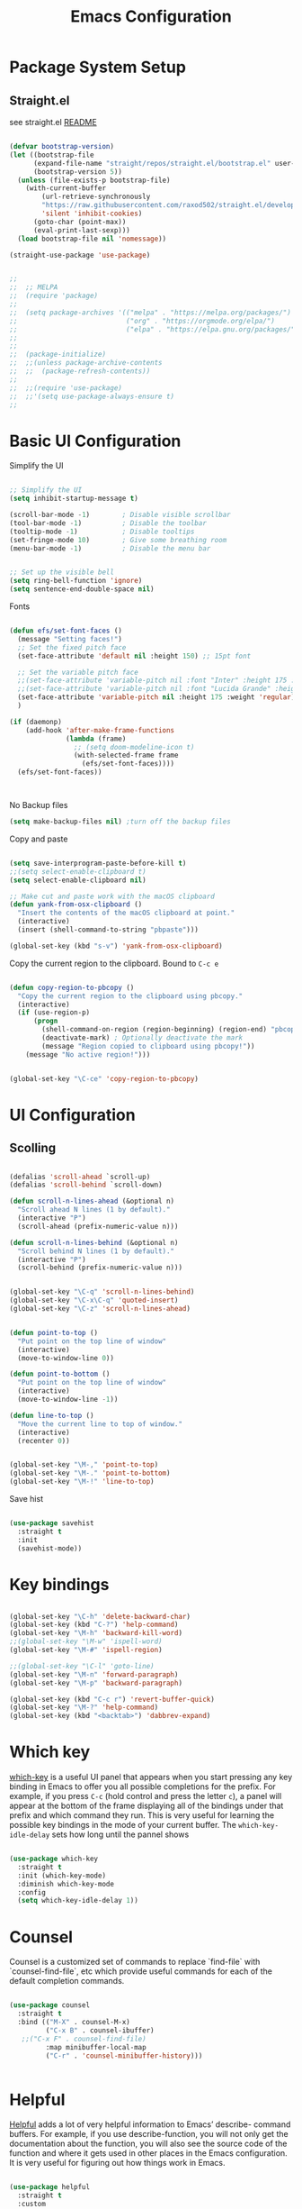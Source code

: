 #+title: Emacs Configuration
#+PROPERTY: header-args:emacs-lisp :tangle ~/dotfiles/init.el


* Package System Setup

** Straight.el

see straight.el [[https://github.com/radian-software/straight.el#readme][README]]

#+begin_src emacs-lisp

  (defvar bootstrap-version)
  (let ((bootstrap-file
        (expand-file-name "straight/repos/straight.el/bootstrap.el" user-emacs-directory))
        (bootstrap-version 5))
    (unless (file-exists-p bootstrap-file)
      (with-current-buffer
          (url-retrieve-synchronously
          "https://raw.githubusercontent.com/raxod502/straight.el/develop/install.el"
          'silent 'inhibit-cookies)
        (goto-char (point-max))
        (eval-print-last-sexp)))
    (load bootstrap-file nil 'nomessage))

  (straight-use-package 'use-package)

#+end_src


#+begin_src emacs-lisp

;;
;;  ;; MELPA
;;  (require 'package)
;;
;;  (setq package-archives '(("melpa" . "https://melpa.org/packages/")
;;                           ("org" . "https://orgmode.org/elpa/")
;;                           ("elpa" . "https://elpa.gnu.org/packages/")))
;;
;;
;;  (package-initialize)
;;  ;;(unless package-archive-contents
;;  ;;  (package-refresh-contents))
;;
;;  ;;(require 'use-package)
;;  ;;'(setq use-package-always-ensure t)
;;

#+end_src



* Basic UI Configuration

Simplify the UI

#+begin_src emacs-lisp

  ;; Simplify the UI
  (setq inhibit-startup-message t)

  (scroll-bar-mode -1)        ; Disable visible scrollbar
  (tool-bar-mode -1)          ; Disable the toolbar
  (tooltip-mode -1)           ; Disable tooltips
  (set-fringe-mode 10)        ; Give some breathing room
  (menu-bar-mode -1)          ; Disable the menu bar


  ;; Set up the visible bell
  (setq ring-bell-function 'ignore)
  (setq sentence-end-double-space nil)

#+end_src

Fonts

#+begin_src emacs-lisp

  (defun efs/set-font-faces ()
    (message "Setting faces!")
    ;; Set the fixed pitch face
    (set-face-attribute 'default nil :height 150) ;; 15pt font

    ;; Set the variable pitch face
    ;;(set-face-attribute 'variable-pitch nil :font "Inter" :height 175 :weight 'regular)
    ;;(set-face-attribute 'variable-pitch nil :font "Lucida Grande" :height 175 :weight 'regular)
    (set-face-attribute 'variable-pitch nil :height 175 :weight 'regular)
    )

  (if (daemonp)
      (add-hook 'after-make-frame-functions
                (lambda (frame)
                  ;; (setq doom-modeline-icon t)
                  (with-selected-frame frame
                    (efs/set-font-faces))))
    (efs/set-font-faces))



#+end_src

No Backup files

#+begin_src emacs-lisp
  (setq make-backup-files nil) ;turn off the backup files
#+end_src

Copy and paste

#+begin_src emacs-lisp

  (setq save-interprogram-paste-before-kill t)
  ;;(setq select-enable-clipboard t)
  (setq select-enable-clipboard nil)

  ;; Make cut and paste work with the macOS clipboard
  (defun yank-from-osx-clipboard ()
    "Insert the contents of the macOS clipboard at point."
    (interactive)
    (insert (shell-command-to-string "pbpaste")))

  (global-set-key (kbd "s-v") 'yank-from-osx-clipboard)

#+end_src

Copy the current region to the clipboard.  Bound to =C-c e=

#+begin_src emacs-lisp

  (defun copy-region-to-pbcopy ()
    "Copy the current region to the clipboard using pbcopy."
    (interactive)
    (if (use-region-p)
        (progn
          (shell-command-on-region (region-beginning) (region-end) "pbcopy")
          (deactivate-mark) ; Optionally deactivate the mark
          (message "Region copied to clipboard using pbcopy!"))
      (message "No active region!")))


  (global-set-key "\C-ce" 'copy-region-to-pbcopy)

#+end_src


* UI Configuration

** Scolling

#+begin_src emacs-lisp

  (defalias 'scroll-ahead `scroll-up)
  (defalias 'scroll-behind `scroll-down)

  (defun scroll-n-lines-ahead (&optional n)
    "Scroll ahead N lines (1 by default)."
    (interactive "P")
    (scroll-ahead (prefix-numeric-value n)))

  (defun scroll-n-lines-behind (&optional n)
    "Scroll behind N lines (1 by default)."
    (interactive "P")
    (scroll-behind (prefix-numeric-value n)))


  (global-set-key "\C-q" 'scroll-n-lines-behind)
  (global-set-key "\C-x\C-q" 'quoted-insert)
  (global-set-key "\C-z" 'scroll-n-lines-ahead)


  (defun point-to-top ()
    "Put point on the top line of window"
    (interactive)
    (move-to-window-line 0))

  (defun point-to-bottom ()
    "Put point on the top line of window"
    (interactive)
    (move-to-window-line -1))

  (defun line-to-top ()
    "Move the current line to top of window."
    (interactive)
    (recenter 0))


  (global-set-key "\M-," 'point-to-top)
  (global-set-key "\M-." 'point-to-bottom)
  (global-set-key "\M-!" 'line-to-top)

#+end_src

Save hist

#+begin_src emacs-lisp

  (use-package savehist
    :straight t
    :init
    (savehist-mode))

#+end_src


* Key bindings

#+begin_src emacs-lisp

  (global-set-key "\C-h" 'delete-backward-char)
  (global-set-key (kbd "C-?") 'help-command)
  (global-set-key "\M-h" 'backward-kill-word)
  ;;(global-set-key "\M-w" 'ispell-word)
  (global-set-key "\M-#" 'ispell-region)

  ;;(global-set-key "\C-l" 'goto-line)
  (global-set-key "\M-n" 'forward-paragraph)
  (global-set-key "\M-p" 'backward-paragraph)

  (global-set-key (kbd "C-c r") 'revert-buffer-quick)
  (global-set-key "\M-?" 'help-command)
  (global-set-key (kbd "<backtab>") 'dabbrev-expand)

#+end_src


* Which key

[[https://github.com/justbur/emacs-which-key][which-key]]  is a useful UI panel that appears when you start pressing any key binding in Emacs to offer you all possible completions for the prefix. For example, if you press =C-c= (hold control and press the letter =c=), a panel will appear at the bottom of the frame displaying all of the bindings under that prefix and which command they run. This is very useful for learning the possible key bindings in the mode of your current buffer. The =which-key-idle-delay= sets how long until the pannel shows

#+begin_src emacs-lisp

  (use-package which-key
    :straight t
    :init (which-key-mode)
    :diminish which-key-mode
    :config
    (setq which-key-idle-delay 1))

#+end_src


* Counsel

Counsel is a customized set of commands to replace `find-file` with `counsel-find-file`, etc which provide useful commands for each of the default completion commands.

#+begin_src emacs-lisp

  (use-package counsel
    :straight t
    :bind (("M-X" . counsel-M-x)
           ("C-x B" . counsel-ibuffer)
  	 ;;("C-x F" . counsel-find-file)
           :map minibuffer-local-map
           ("C-r" . 'counsel-minibuffer-history)))


#+end_src


* Helpful

[[https://github.com/Wilfred/helpful][Helpful]] adds a lot of very helpful information to Emacs’ describe- command buffers. For example, if you use describe-function, you will not only get the documentation about the function, you will also see the source code of the function and where it gets used in other places in the Emacs configuration. It is very useful for figuring out how things work in Emacs.

#+begin_src emacs-lisp

  (use-package helpful
    :straight t
    :custom
    (counsel-describe-function-function #'helpful-callable)
    (counsel-describe-variable-function #'helpful-variable)
    :bind
    ([remap describe-function] . counsel-describe-function)
    ([remap describe-command] . helpful-command)
    ([remap describe-variable] . counsel-describe-variable)
    ([remap describe-key] . helpful-key))


#+end_src


* Buffers

** Check Buffer before switching

#+begin_src emacs-lisp

  					; Check buffer exists before switching there
  (defadvice switch-to-buffer (before existing-buffer
  				    activate compile)
    "When interactive, swtich to existing buffers only,
     unless given a prefex argument."
    (interactive
     (list (read-buffer "Switch to buffer: "
  		      (other-buffer)
  		      (null current-prefix-arg)))))


#+end_src

** Buffer placement

#+begin_src emacs-lisp


  (setq display-buffer-alist
        '(

  	;; Anatomy of a an entry:
  	;; (BUFFER-MATCHER
  	;;  LIST-OF-DISPLAY-ACTIONS
  	;;  &optional PARAMETERS)

  	("\\*Org todo\\*"
  	 ;; list of display functions
  	 (display-buffer-reuse-window
  	  display-buffer-below-selected)
  	 ;; Parameters
  	 (window-height . fit-window-to-buffer)
  	 (dedicated . t)
  	 )

  	("\\*Org Select\\*"
  	 ;; list of display functions
  	 (display-buffer-reuse-window
  	  display-buffer-below-selected)
  	 ;; Parameters
  	 (window-height . fit-window-to-buffer)
  	 (dedicated . t)
  	 )

  	
  	("\\*wclock\\*"
  	 ;; list of display functions
  	 (display-buffer-reuse-window
  	  display-buffer-below-selected)
  	 ;; Parameters
  	 (window-height . fit-window-to-buffer)
  	 (dedicated . t)
  	 )

  	("\\*Org Agenda\\*"
  	 ;; list of display functions
  	 (display-buffer-reuse-window
  	  display-buffer-in-side-window)
  	 ;; Parameters
  	 (window-height . fit-window-to-buffer)
  	 (window-width . fit-window-to-buffer)  	 
  	 (side . right)
  	 (dedicated . t)
  	 )

  	
  	))


(add-to-list 'display-buffer-alist
             '("\\*org-roam\\*"
               (display-buffer-reuse-window display-buffer-same-window)))
  
#+end_src

Splitting

#+begin_src emacs-lisp

  (setq split-width-threshold 150)   ; Need 160+ columns for vertical split
  (setq split-height-threshold 200)   ; Need 80+ lines for horizontal split
  (setq split-window-preferred-function 'split-window-sensibly)

#+end_src


Ediff

#+begin_src emacs-lisp

  (setq ediff-split-window-function 'split-window-horizontally)
  (setq ediff-window-setup-function 'ediff-setup-windows-plain)

#+end_src


* Text Editing 

Whitespace

#+begin_src emacs-lisp


  (defun replace-blank-lines-with-true-blanks ()
    (interactive)
    (save-excursion
      (goto-char (point-min))
      (while (re-search-forward "^[ \t]+$" nil t)
        (replace-match "" nil nil))))

  (defun remove-trailing-whitespace ()
    (interactive)
    (when (derived-mode-p 'python-mode 'emacs-lisp-mode)
      (delete-trailing-whitespace)))

  (add-hook 'before-save-hook 'remove-trailing-whitespace)


#+end_src


* Copilot

https://github.com/copilot-emacs/copilot.el

#+begin_src emacs-lisp :tangle ~/dotfiles/init-copilot.el

  ;; Setting up copilot
  ;;(add-to-list 'load-path "~/emacs/copilot.el")

  ;
  ; (require 'editorconfig)

  (use-package copilot
    :straight (:host github :repo "copilot-emacs/copilot.el" :files ("*.el"))
    :ensure t)

  (add-hook 'prog-mode-hook 'copilot-mode)
  (define-key copilot-completion-map (kbd "<backtab>") 'copilot-accept-completion)
  (define-key copilot-completion-map (kbd "C-c C-f") 'copilot-accept-completion-by-word)
  (define-key copilot-completion-map (kbd "C-<tab>") 'copilot-accept-completion-by-word)
  (define-key copilot-completion-map (kbd "C-M-<tab>") 'copilot-accept-completion-by-line)  

  ;;(define-key copilot-completion-map (kbd "M-p") 'copilot-previous-completion)
  ;;(define-key copilot-completion-map (kbd "M-n") 'copilot-next-completion)
  (define-key copilot-completion-map (kbd "C-g") 'copilot-clear-overlay)

  (setq warning-suppress-types '((copilot)))

#+end_src


Chat: https://github.com/chep/copilot-chat.el
 
Automatically make git commit messages.

#+begin_src emacs-lisp

  (add-hook 'git-commit-setup-hook 'copilot-chat-insert-commit-message)
  (global-set-key (kbd "C-c c") 'copilot-chat-transient)

#+end_src


* GPTel


#+begin_src emacs-lisp


    ;; Setting up gptel
    ;; (add-to-list 'load-path "~/emacs/gptel")

    (use-package gptel
      :straight t
      :config
      ;; either hard‑code it (not recommended for shared configs):
      ;;(setq gptel-api-key "sk‑YOUR_SECRET_KEY_HERE")
      
      ;; or, read from your shell’s env var:
      (setq gptel-api-key (getenv "OPENAI_API_KEY"))
      (setq gptel-model "claude-sonnet-4-20250514"
    	gptel-backend (gptel-make-anthropic "Claude"
    			:stream t
    			:key (getenv "CLAUDE_API_KEY"))))
      


    (add-to-list 'gptel-directives '(dict . "Provide synonyms for the word I provide. Respond with a list of words separated by commas; respond in one line."))
    (add-to-list 'gptel-directives '(math . "I want you to act like a mathematician. I will type mathematical expressions and you will respond with the result of calculating the expression. I want you to answer only with the final amount and nothing else. Do not write explanations. When I need to tell you something in English, I'll do it by putting the text inside square brackets {like this}."))

    (global-set-key (kbd "C-c g") 'gptel-send)
    (global-set-key (kbd "C-c m") 'gptel-menu)


    (defun gptel-send-with-options (&optional arg)
      "Send query.  With prefix ARG open gptel's menu instead."
      (interactive "P")
      (if arg
          (call-interactively 'gptel-menu)
        (gptel--suffix-send (transient-args 'gptel-menu))))


    ;; Optional defaults
    (setq gptel-use-tools t                 ; allow tool use by default
          gptel-confirm-tool-calls nil        ; ask before each invocation
          gptel-include-tool-results nil)     ; echo results back to the model


    (gptel-make-preset 'proofreading
      :description "Preset for proofreading tasks"
      :system "Please copy edit this text. The replace will applied in place so only return the edited text."
      :use-context 'system)


  (gptel-make-anthropic "Claude-thinking" ;Any name you want
    :key (getenv "CLAUDE_API_KEY")
    :stream t
    :models '(claude-3-7-sonnet-20250219)
    :header (lambda () (when-let* ((key (gptel--get-api-key)))
                    `(("x-api-key" . ,key)
                      ("anthropic-version" . "2023-06-01")
                      ("anthropic-beta" . "pdfs-2024-09-25")
                      ("anthropic-beta" . "output-128k-2025-02-19")
                      ("anthropic-beta" . "prompt-caching-2024-07-31"))))
    :request-params '(:thinking (:type "enabled" :budget_tokens 2048)
                      :max_tokens 4096))
    

#+end_src

Look up function... Should probalbly being gptel-quick instead !

#+begin_src emacs-lisp

  (defvar gptel-lookup--history nil)

  (defun gptel-lookup (prompt)
    (interactive (list (read-string "Ask ChatGPT: " nil gptel-lookup--history)))
    (when (string= prompt "") (user-error "A prompt is required."))
    (gptel-request
        prompt
      :system "You LLM living in Emacs and a helpful assistant. Be concise"      ;; <- Your system directive here
      :callback
      (lambda (response info)
        (if (not response)
            (message "gptel-lookup failed with message: %s" (plist-get info :status))
  	(with-current-buffer (get-buffer-create "*gptel-lookup*")
            (let ((inhibit-read-only t))
              (erase-buffer)
              (insert response))
            (special-mode)
            (display-buffer (current-buffer)
                            `((display-buffer-in-side-window)
                              (side . bottom)
                              (window-height . ,#'fit-window-to-buffer))))))))


#+end_src


* Vertigo

The [[https://github.com/minad/vertico][Vertigo]] package applies a vertical layout to the minibuffer. It also pops up the minibuffer eagerly so we can see the available options without further interactions. This package is very fast and "just works", though it also is highly customisable in case we need to modify its behaviour.


#+begin_src emacs-lisp

  (use-package vertico
    :straight t
    :custom
    (vertico-cycle t)
    :init
    (vertico-mode))


  (keymap-set vertico-map "?" #'minibuffer-completion-help)
  (keymap-set vertico-map "M-RET" #'minibuffer-force-complete-and-exit)
  (keymap-set vertico-map "M-TAB" #'minibuffer-complete)
  (keymap-set vertico-map "TAB" #'minibuffer-complete)


#+end_src


* Marginalia

The [[https://protesilaos.com/emacs/dotemacs#h:bd3f7a1d-a53d-4d3e-860e-25c5b35d8e7e][Marginalia]] package provides helpful annotations next to  completion candidates in the minibuffer.  The information on display depends on the type of content.  If it is about files, it shows file permissions and the last modified date.  If it is a buffer, it shows the buffer's size, major mode, and the like.
 
#+begin_src emacs-lisp

  (use-package marginalia
    :after vertico
    :straight t
    :custom
    (marginalia-annotators '(marginalia-annotators-heavy marginalia-annotators-light nil))
    :init
    (marginalia-mode))

#+end_src


* Orderless

The [[https://protesilaos.com/emacs/dotemacs#h:7cc77fd0-8f98-4fc0-80be-48a758fcb6e2][orderless]] package lets the minibuffer use an out-of-order pattern matching algorithm.  It matches space-separated words or regular expressions in any order.  In its simplest form, something like "ins pac" matches `package-menu-mark-install' as well as `package-install'.  This is a powerful tool because we no longer need to remember exactly how something is named.

Note that Emacs has lots of "completion styles" (pattern matching algorithms), but let us keep things simple.

#+begin_src emacs-lisp

  (use-package orderless
    :straight t
    :config
    (setq completion-styles '(orderless basic)))
    
#+end_src


* Consult


The [[https://protesilaos.com/emacs/dotemacs#h:22e97b4c-d88d-4deb-9ab3-f80631f9ff1d][consult]] package provides lots of commands that are enhanced variants of basic, built-in functionality.  One of the headline features of consult is its preview facility, where it shows in another Emacs window the context of what is currently matched in the minibuffer.  Here I define key bindings for some commands you may find useful.  The mnemonic for their prefix is "alternative search" (as opposed to the basic C-s or C-r keys).

#+begin_src emacs-lisp

  (use-package consult
    :straight t
    :bind (;; A recursive grep
           ("M-s g" . consult-grep)
           ;; Search for files names recursively
           ("M-s f" . consult-find)
           ;; Search through the outline (headings) of the file
           ("M-s M-o" . consult-outline)
           ;; Search the current buffer
           ("M-s M-l" . consult-line)
           ;; Switch to another buffer, or bookmarked file, or recently
           ;; opened file.
           ("M-s b" . consult-buffer)))
    
#+end_src


* Embark

[[https://github.com/oantolin/embark][embark]]
#+begin_src emacs-lisp

    (use-package embark
      :straight t

      :bind
      (("C-." . embark-act)         ;; pick some comfortable binding
       ("C-;" . embark-dwim)        ;; good alternative: M-.
       ;("C-h B" . embark-bindings) ;; alternative for `describe-bindings'
       ) 

      :init

      ;; Optionally replace the key help with a completing-read interface
      (setq prefix-help-command #'embark-prefix-help-command)

      ;; Show the Embark target at point via Eldoc. You may adjust the
      ;; Eldoc strategy, if you want to see the documentation from
      ;; multiple providers. Beware that using this can be a little
      ;; jarring since the message shown in the minibuffer can be more
      ;; than one line, causing the modeline to move up and down:

      ;; (add-hook 'eldoc-documentation-functions #'embark-eldoc-first-target)
      ;; (setq eldoc-documentation-strategy #'eldoc-documentation-compose-eagerly)

      :config

      ;; Hide the mode line of the Embark live/completions buffers
      (add-to-list 'display-buffer-alist
                   '("\\`\\*Embark Collect \\(Live\\|Completions\\)\\*"
                     nil
                     (window-parameters (mode-line-format . none)))))


    ;; Consult users will also want the embark-consult package.
    (use-package embark-consult
      :straight t ; only need to install it, embark loads it after consult if found
      :hook
      (embark-collect-mode . consult-preview-at-point-mode))


#+end_src


* Magit

 The `magit' package is a powerful interface to Git.

#+begin_src emacs-lisp

  (use-package magit
    :straight t)

#+end_src


* Dired

The `dired' package is the built-in file manager of Emacs.

#+begin_src emacs-lisp


  (use-package dired
    :straight nil              ;; dired is built-in
    :bind (:map dired-mode-map
                ("b" . dired-up-directory))
    :custom ((insert-directory-program "gls")
  	   (dired-listing-switches "-agho --group-directories-first")
  	   ;;(dired-dwim-target t)
  	   ;;(dired-recursive-copies 'always)
  	   ;;(dired-recursive-deletes 'top)
  	   )
    )


  (with-eval-after-load 'dired
    (require 'dired-x))

  (use-package dired-open
    :straight t
    :config
    ;; Doesn't work as expected!
    (add-to-list 'dired-open-functions #'dired-open-xdg t)
    ;; -- OR! --
    (setq dired-open-extensions '(("key" . "open")
  				("docx". "open")
  				("xlsx". "open")
  				("pdf" . "open"))))


  (use-package dired-hide-dotfiles
    :straight t
    :hook (dired-mode . dired-hide-dotfiles-mode)
    :bind(:map dired-mode-map
  	("H" . dired-hide-dotfiles-mode)
    ))
    
#+end_src


* Rainbow Delimiters
 
[[https://github.com/Fanael/rainbow-delimiters][rainbow-delimiters]] is useful in programming modes because it colorizes nested parentheses and brackets according to their nesting depth. This makes it a lot easier to visually match parentheses in Emacs Lisp code without having to count them yourself.

#+begin_src emacs-lisp

  (use-package rainbow-delimiters
    :straight t
    :hook (prog-mode . rainbow-delimiters-mode))

#+end_src


* Tramps

LPC

#+begin_src emacs-lisp

  (setq remote-lpc-coffea4bees-path "/ssh:jda102@cmslpc-el9.fnal.gov:/uscms/home/jda102/nobackup/HH4b/Run3/coffea4bees/")

  ;; Example of using the variable
  (defun open-lpc-coffea4bees ()
    "Open the remote HH4b directory on the LPC."
    (interactive)
    (find-file remote-lpc-coffea4bees-path))
    
#+end_src

Falcon

#+begin_src emacs-lisp

  (setq remote-falcon-coffea4bees-path "/ssh:jalison@falcon.phys.cmu.edu:/home/export/jalison/work/coffea4bees/python")

  ;; Example of using the variable
  (defun open-falcon-coffea4bees ()
    "Open the remote HH4b directory on falcon.phys.cmu.edu"
    (interactive)
    (find-file remote-falcon-coffea4bees-path))


#+end_src

  
* Org Mode

[[https://orgmode.org/][Org Mode]] is one of the hallmark features of Emacs. It is a rich document editor, project planner, task and time tracker, blogging engine, and literate coding utility all wrapped up in one package.

** Better Fonts


The efs/org-font-setup function configures various text faces to tweak the sizes of headings and use variable width fonts in most cases so that it looks more like we’re editing a document in org-mode. We switch back to fixed width (monospace) fonts for code blocks and tables so that they display correctly

#+begin_src emacs-lisp :tangle ~/dotfiles/init-org.el

  (defun efs/org-font-setup ()
    (message "Setting org fonts!")
    ;; Replace list hyphen with dot
    ;;(font-lock-add-keywords 'org-mode
    ;;			  '(("^ *\\([-]\\) "
    ;;			     (0 (prog1 () (compose-region (match-beginning 1) (match-end 1) "•"))))))


    ;; Set faces for heading levels with colors
    ;;(set-face-attribute 'org-level-1 nil :font "Lucida Grande" :weight 'bold    :height 1.1 :foreground "#8350ef")
      ;;;;;(set-face-attribute 'org-level-1 nil :font "Lucida Grande" :weight 'bold    :height 1.1 :foreground "mediumblue")
      ;;;;;(set-face-attribute 'org-level-2 nil :font "Lucida Grande" :weight 'bold    :height 1.1 ) 
      ;;;;;(set-face-attribute 'org-level-3 nil :font "Lucida Grande" :weight 'regular :height 1.1 ) 
      ;;;;;(set-face-attribute 'org-level-4 nil :font "Lucida Grande" :weight 'regular :height 1.1 ) 
      ;;;;;(set-face-attribute 'org-level-5 nil :font "Lucida Grande" :weight 'regular :height 1.1 ) 
      ;;;;;(set-face-attribute 'org-level-6 nil :font "Lucida Grande" :weight 'regular :height 1.1 ) 
      ;;;;;(set-face-attribute 'org-level-7 nil :font "Lucida Grande" :weight 'regular :height 1.1 ) 
      ;;;;;(set-face-attribute 'org-level-8 nil :font "Lucida Grande" :weight 'regular :height 1.1 ) 

    ;; Ensure that anything that should be fixed-pitch in Org files appears that way
    (set-face-attribute 'org-block nil :foreground nil :inherit '(shadow fixed-pitch) :height 1.0)
    (set-face-attribute 'org-code nil   :inherit '(shadow fixed-pitch))
    (set-face-attribute 'org-table nil   :inherit '(shadow fixed-pitch))
    (set-face-attribute 'org-verbatim nil :inherit '(shadow fixed-pitch) :height 0.9)
    (set-face-attribute 'org-special-keyword nil :inherit '(font-lock-comment-face fixed-pitch))
    (set-face-attribute 'org-meta-line nil :inherit '(font-lock-comment-face fixed-pitch))
    (set-face-attribute 'org-checkbox nil :inherit 'fixed-pitch)
    )

#+end_src


** Basic Config

This section contains the basic configuration for org-mode plus the configuration for Org agendas and capture templates.

#+begin_src emacs-lisp :tangle ~/dotfiles/init-org.el

  (defun efs/org-mode-setup ()
    (org-indent-mode)
    (variable-pitch-mode 1)
    (efs/org-font-setup)
    ;;(setq-default line-spacing 0.5) ;; 0.2 means 20% extra space
    (visual-line-mode 1))


  (use-package org
    :straight t
    :hook (org-mode . efs/org-mode-setup)
    :config
    (setq org-ellipsis " ▾")
    (setq org-agenda-files
    	'("~/RoamNotes/Tasks.org"
    	  "~/RoamNotes/Mail.org"
    	  "~/RoamNotes/Archive.org"
    	  "~/RoamNotes/Birthdays.org"
    	  "~/RoamNotes/gcal.org"
    	  ))
    (setq org-hide-emphasis-markers t)
    (setq org-hide-block-startup t)

    (setq org-insert-heading-respect-content t)
    (setq org-agenda-start-with-log-mode t)
    (setq org-log-done 'time)
    (setq org-log-into-drawer t)


    (setq org-todo-keywords
    	'((sequence "TODO(t)" "The ONE thing(o)" "Now(n)" "Someday Maybe(s)" "Waiting(w)" "Planned(p)" "|" "CANCEL(c!)" "DONE(d!)")
    	  ))

    (setq org-refile-targets
    	'(("Archive.org" :maxlevel . 1)
    	  ("Tasks.org" :maxlevel . 1)
    	  ))

    ;; Save Org buffers after refiling!
    (advice-add 'org-refile :after 'org-save-all-org-buffers)

    ;;
    (setq org-tag-alist
    	'((:startgroup)
    	  ;; Put mutually exclusive tags here
    	  (:endgroup)
    	  ;;("@errand" . ?E)
    	  ;;("@home" . ?H)
    	  ;;("@work" . ?W)
    	  ;;("meeting" . ?m)
    	  ;;("planning" . ?p)
    	  ("teaching" . ?t)
    	  ("emacs" . ?e)
    	  ("HGC" . ?H)
    	  ("4b" . ?4)
    	  ("bbWW" . ?W)
    	  ;;("publish" . ?P)
    	  ("idea" . ?i)
    	  ("question" . ?q)
    	  ))


    ;; Configure custom agenda views
    (setq org-agenda-custom-commands
    	'(("d" "Dashboard"
    	   ((agenda "" ((org-deadline-warning-days 7)))
    	    (todo "The ONE thing"
    		  ((org-agenda-overriding-header "The ONE Thing")))
    	    (todo "Now"
    		  ((org-agenda-overriding-header "To do:")))
    	    (todo "Waiting"
    		  ((org-agenda-overriding-header "Waiting on")))
    	    (todo "TODO"
    		  ((org-agenda-overriding-header "On a Burner in the back of my mind")))  	    
    	    ;;(tags-todo "agenda/Waiting" ((org-agenda-overriding-header "Waiting on")))
    	    ))

    	  ("t" "To do"
    	   ((todo "TODO"
    		  ((org-agenda-overriding-header "Open Items")))))

    	  ("n" "To do now"
    	   ((todo "Now"
    		  ((org-agenda-overriding-header "Now:")))))


    	  ("o" "The ONE Thing"
    	   ((todo "The ONE thing"
    		  ((org-agenda-overriding-header "The ONE Thing")))))

    	  ("s" "Someday Maybe"
    	   ((todo "Someday Maybe"
    		  ((org-agenda-overriding-header "Someday Maybe")))))

    	  ;; The + [tag-name] means that the tag is required the - [tag-name] means that the tag is excluded
    	  ;;("W" "Work Tasks" tags-todo "+work-email")

    	  ))

    (setq org-capture-templates
    	`(("a" "Appointment" entry (file "~/RoamNotes/gcal.org" )
    	   "* %?")
    	  ("t" "Tasks / Projects")

    	  ;; %? is for the cursor /  %U is the time stamp  / %a is the link to the file / %i is the current region
    	  ;;("tt" "Task" entry (file+olp "~/RoamNotes/Tasks.org" "Inbox")
    	  ;; "* TODO %?\n  %U\n  %a\n  %i" :empty-lines 1)
    	  ("tt" "Task" entry (file "~/RoamNotes/Tasks.org")
             "* TODO %?\n  %U\n " :empty-lines 1)

    	  ("m", "Email Workflow")
    	  ("mf", "Follow Up" entry (file+olp "~/RoamNotes/Mail.org" "Follow Up")
    	   "* TODO %a\n\n %i"
    	   :immediate-finish t)

    	  ("mr", "Read Later" entry (file+olp "~/RoamNotes/Mail.org" "Read Later")
    	   "* TODO %a\n\n %i"
    	   :immediate-finish t))
    	)
    )

  (add-hook 'org-mode-hook 'abbrev-mode)


#+end_src



* Org mode Keybindings

 This unbinds the Alt-Left and Alt-Right keys in Org-mode, which will make them fall back to the global Emacs keybindings (moving by word).

#+begin_src emacs-lisp :tangle ~/dotfiles/init-org.el
  					;
  (with-eval-after-load 'org
    (define-key org-mode-map (kbd "<M-left>") nil)
    (define-key org-mode-map (kbd "<backtab>") nil)
    (define-key org-mode-map (kbd "<M-right>") nil))


  #+end_src


* Nicer Heading Bullets

[[https://github.com/sabof/org-bullets][org-bullets]] replaces the heading stars in org-mode buffers with nicer looking characters that you can control. 

#+begin_src emacs-lisp  :tangle ~/dotfiles/init-org.el

  (use-package org-bullets
    :straight t
    :after org
    :hook (org-mode . org-bullets-mode)
    :custom
    (org-bullets-bullet-list '("○" "-" "" "" "" "" "")))

    ;; Other options: "◉" "○" "●" "○" "●" "○" "●"

#+end_src


* Center Org Buffers

We use [[https://github.com/joostkremers/visual-fill-column][visual-fill-column]] to center =org-mode= buffers for a more pleasing writing experience as it centers the contents of the buffer horizontally to seem more like you are editing a document. 

#+begin_src emacs-lisp : tangle ~/dotfiles/init-org.el

  (defun efs/org-mode-visual-fill ()
    (setq visual-fill-column-width 150
          visual-fill-column-center-text t)
    (visual-fill-column-mode 1))

  (use-package visual-fill-column
    :straight t
    :hook (org-mode . efs/org-mode-visual-fill))

#+end_src


* Latex in Org mode

#+begin_src emacs-lisp :tangle ~/dotfiles/init-org.el

  (setq org-latex-create-formula-image-program 'dvipng) ;; or 'dvisvgm for SVG output
  (setq org-export-with-broken-links t)  ;; Allow all broken links
  (setq org-startup-with-latex-preview t)
  (setq org-startup-with-inline-images t)
  (setq org-image-actual-width '(300))
  
#+end_src

#+begin_src emacs-lisp :tangle ~/dotfiles/init-org.el

  ;; adjust image size, scale, background, etc.
  (setq org-format-latex-options
        ;; (see C-h v org-format-latex-options for all settings)
        '(:foreground default :background default
          :scale 2.0   ; 1.0 = 100% size
          :html-foreground "Black" :html-background "Transparent"
          :html-scale 1.0))

#+end_src


* Org Calendar

Set the calendar to open in a side window at the top of the screen

#+begin_src emacs-lisp :tangle ~/dotfiles/init-org.el
  
  (add-to-list 'display-buffer-alist
               '("\\*Calendar\\*"
                 (display-buffer-in-side-window)
                 (side . top)
                 (window-height . 20)))

#+end_src

Default show onnly one day

#+begin_src emacs-lisp :tangle ~/dotfiles/init-org.el

  (setq org-agenda-span 'day)
  
#+end_src



* Org Roam

#+begin_src emacs-lisp :tangle ~/dotfiles/init-org.el

  (define-prefix-command 'org-roam-prefix-map)
  (global-set-key (kbd "C-c n") 'org-roam-prefix-map)


  (use-package org-roam
    :straight t
    :custom
    (org-roam-directory "~/RoamNotes")
    (org-roam-dailies-directory   "Journal/")
    (org-roam-completion-everywhere t)
    (org-roam-dailies-capture-templates
     '(("d" "default" entry
        (file "~/RoamNotes/Templates/DailyTemplate.org")
        :target (file+head "%<%Y/%m-%B/%d-%B-%Y-%A>.org" "#+title: %<%d %B %Y %A>\n")))
     )
    (org-roam-capture-templates
     '(("d" "default" plain
        "\n\n %?\n" :empty-lines-before 1
        :if-new (file+head "Notes/${slug}-%<%Y%m%d%H%M%S>.org" "#+title: ${title}\n")
        :unnarrowed t)))
    :bind (("C-c n l" . org-roam-buffer-toggle)
           ("C-c n f" . org-roam-node-find)
           ("C-c n i" . org-roam-node-insert)
           :map org-mode-map
           ("C-M-i"    . completion-at-point))
    :bind-keymap
    ("C-c n d" . org-roam-dailies-map)
    :config
    (require 'org-roam-dailies) ;; Ensure the keymap is available
    ;; Configure backlinks buffer to always appear at the bottom
    (add-to-list 'display-buffer-alist
                 '("\\*org-roam\\*"
                   (display-buffer-in-side-window)
                   (side . bottom)
                   (slot . 0)
                   (window-width . 0.33)
                   (window-height . 0.4)
                   (window-parameters . ((no-delete-other-windows . t)))))
    (org-roam-setup))
  (org-roam-db-autosync-mode)

  (require 'org-roam-dailies)


#+end_src


* Org-roam Daily

Helper functions to open or create the daily

#+begin_src emacs-lisp :tangle ~/dotfiles/init-org.el

  (defun my/roam-dailies--today-filepath ()
    "Return the absolute path of today’s Org-roam daily note."
    (let* ((fname (format-time-string "%Y/%m-%B/%d-%B-%Y-%A.org" (current-time)))
           (dir   (expand-file-name org-roam-dailies-directory
                                    org-roam-directory)))
      (expand-file-name fname dir)))
    
#+end_src

#+begin_src emacs-lisp :tangle ~/dotfiles/init-org.el

  (defun my/roam-dailies-goto-or-capture-today ()
    "If today’s daily file exists, `goto` it; otherwise `capture` it."
    (interactive)
    (let ((file (my/roam-dailies--today-filepath)))
      ;; ensure the dailies directory is there
      (unless (file-directory-p (file-name-directory file))
        (make-directory (file-name-directory file) :parents))
      (if (file-exists-p file)
          ;; ── already there → just visit it ──
          (org-roam-dailies-goto-today)
        ;; ── absent → create via your capture template “d” ──
        (org-roam-dailies-capture-today))))

    
#+end_src

#+begin_src emacs-lisp :tangle ~/dotfiles/init-org.el

  (defun org-roam-dailies--list-files-recursively ()
    "List all Org files in `org-roam-dailies-directory' and its subdirectories."
    (let ((dailies-dir (expand-file-name org-roam-dailies-directory org-roam-directory)))
      (directory-files-recursively dailies-dir "\\.org$")))

  (advice-add 'org-roam-dailies--list-files :override #'org-roam-dailies--list-files-recursively)

#+end_src


** Daily Keybindings

#+begin_src emacs-lisp :tangle ~/dotfiles/init-org.el

  ;(global-set-key (kbd "s-d") 'org-roam-dailies-goto-today)
  (global-set-key (kbd "s-d") 'my/roam-dailies-goto-or-capture-today)
  (global-set-key (kbd "s-c") 'org-roam-dailies-goto-date)
  (global-set-key (kbd "s-a") (lambda () (interactive) (org-agenda nil "d")))
  (global-set-key (kbd "C-s-{") 'org-roam-dailies-find-previous-note)
  (global-set-key (kbd "C-s-}") 'org-roam-dailies-find-next-note)
  (global-set-key (kbd "s-t") (lambda () (interactive) (org-capture nil "tt")))
  (global-set-key (kbd "s-e") (lambda () (interactive) (org-capture nil "a")))  
  (global-set-key (kbd "s-q") 'org-roam-node-insert-immediate)
  (global-set-key (kbd "s-i") 'org-roam-node-insert)
  (global-set-key (kbd "C-c a") 'org-agenda)
  (global-set-key (kbd "C-<tab>") 'org-shifttab)
  (global-set-key (kbd "C-c s") 'org-store-link)
    
#+end_src


** Org Agenda

Show *Org Agenda* in a right‑side window (≈ 50 % of the frame)

#+begin_src emacs-lisp  :tangle ~/dotfiles/init-org.el

  (add-to-list
   'display-buffer-alist
   '("^\\*Org Agenda\\*$"                           ; any agenda buffer
     (display-buffer-reuse-window                  ; ► first try to reuse…
      )               ; ► …else make a side‑window
     (side         . right)                        ; right edge of the frame
     (slot         . 0)                            ; topmost slot on that side
     (window-width . 0.50)                         ; half the frame’s width
     ;; optional niceties
     ;;(window-parameters . ((no-delete-other-windows . t) ; keep layout stable
     ;;                      ))
     )) ; M‐p / M‐n ignore
    
#+end_src


** Consult Org-roam

#+begin_src emacs-lisp  :tangle ~/dotfiles/init-org.el

  (use-package consult-org-roam
     :straight t
     :after org-roam
     :init
     (require 'consult-org-roam)
     ;; Activate the minor mode
     (consult-org-roam-mode 1)
     :custom
     ;; Use `ripgrep' for searching with `consult-org-roam-search'
     ;(consult-org-roam-grep-func #'consult-ripgrep)
     ;; Configure a custom narrow key for `consult-buffer'
     (consult-org-roam-buffer-narrow-key ?r)
     ;; Display org-roam buffers right after non-org-roam buffers
     ;; in consult-buffer (and not down at the bottom)
     (consult-org-roam-buffer-after-buffers t)
     :config
     ;; Eventually suppress previewing for certain functions
     (consult-customize
      consult-org-roam-forward-links
      :preview-key "M-.")
     :bind
     ;; Define some convenient keybindings as an addition
     ("C-c n e" . consult-org-roam-file-find)
     ("C-c n b" . consult-org-roam-backlinks)
     ("C-c n B" . consult-org-roam-backlinks-recursive)
     ("C-c n b" . consult-org-roam-backlinks)     
     ("C-c n l" . consult-org-roam-forward-links)
     ("C-c n g" . consult-org-roam-search)
     )
    
#+end_src


* Setup Git Auto Commits

Auto git every hour

#+begin_src emacs-lisp  :tangle ~/dotfiles/init-org.el

  (defun my/org-notes-auto-commit ()
    "Auto-commit and push all changes in the notes repository, including untracked files."
    (let ((default-directory "~/RoamNotes")) ;; Replace with your notes repo path
      (when (file-directory-p default-directory)
        (require 'magit)
        ;; Save all modified buffers before Git actions
        (save-some-buffers t)
        ;; Stage all changes
        (magit-run-git "add" "-A")
        ;; Commit only if something is staged
        (when (magit-staged-files)
          (magit-commit-create
           `("-m" ,(format "Auto-commit notes: %s" (format-time-string "%F %T"))))
  	(magit-push-current-to-pushremote nil)))))

  (run-at-time "0 min" 3600 #'my/org-notes-auto-commit)

#+end_src


* Org Helper functions

This function opens the Org link at point without selecting the window and binds it to =C-c p=

#+begin_src emacs-lisp  :tangle ~/dotfiles/init-org.el

  (defun my/org-open-at-point-no-select ()
    "Open the Org link at point but keep focus in the current window."
    (interactive)
    (save-selected-window
      (org-open-at-point)))

  ;; rebind C-c p in Org mode to our new version
  (with-eval-after-load 'org
    (define-key org-mode-map (kbd "C-c p") #'my/org-open-at-point-no-select))


    
#+end_src


Also Bind to M-S-mouse click based on the position of the mouse.

#+begin_src emacs-lisp :tangle ~/dotfiles/init-org.el
  
  (defun my/org-open-at-point-no-select-mouse (event)
    "Call my/org-open-at-point-no-select at the position of mouse click EVENT."
    (interactive "e")
    (let* ((pos (event-start event))
           (window (posn-window pos))
           (buffer (window-buffer window))
           (position (posn-point pos)))
      (with-current-buffer buffer
        (goto-char position)
        (my/org-open-at-point-no-select))))

  (global-set-key [M-S-mouse-1] 'my/org-open-at-point-no-select-mouse)

#+end_src


* Org Contacts
  
Org-contacts configuration

#+begin_src emacs-lisp   :tangle ~/dotfiles/init-org.el

  (use-package org-contacts
    :straight t
    :config
    (setq org-contacts-files '("~/RoamNotes/Contacts.org")))

  ;;(setq org-contacts-files '("~/RoamNotes/Contacts.org"))

#+end_src

Helper functions for defining emails lists with tab completion
  
#+begin_src emacs-lisp   :tangle ~/dotfiles/init-org.el

  (defun jda/org--contacts-groups ()
    "Return a list of all unique group names in org-contacts."
    (let ((groups '()))
      (org-map-entries
       (lambda ()
         (let ((contact-groups (org-entry-get nil "GROUP")))
           (when contact-groups
             (dolist (group (split-string contact-groups))
               (add-to-list 'groups group)))))
       nil
       (org-contacts-files))
      groups))


  (defun jda/get--group-emails (group)
    "Return a list of emails for contacts in GROUP."
    (let ((emails '()))
      (org-map-entries
       (lambda ()
         (let ((contact-groups (org-entry-get nil "GROUP"))
               (email (org-entry-get nil "EMAIL")))
  	 (when (and contact-groups email
                      (string-match (regexp-quote group) contact-groups))
             (push email emails))))
       nil
       (org-contacts-files))
      emails))


  (defun jda/insert-group-emails (group)
    "Insert comma-separated list of emails for GROUP.
   With completion for available groups."
    (interactive
     (list (completing-read "Group name: " (jda/org--contacts-groups))))
    (let ((emails (jda/get--group-emails group)))
      (insert (mapconcat 'identity emails ", "))))


#+end_src


* Org-download

https://github.com/abo-abo/org-download

#+begin_src emacs-lisp  :tangle ~/dotfiles/init-org.el

  (use-package org-download
    :straight t
    )

  (add-hook 'dired-mode-hook 'org-download-enable)

#+end_src


* Configure Babel Languages

#+begin_src emacs-lisp :tangle ~/dotfiles/init-org.el

  (org-babel-do-load-languages
    'org-babel-load-languages
    '((emacs-lisp . t)
      (python . t)))
  
  (setq org-babel-python-command "/opt/homebrew/bin/python3")
  (setq org-confirm-babel-evaluate nil)


  (require 'org-tempo)

  (add-to-list 'org-structure-template-alist '("sh" . "src shell"))
  (add-to-list 'org-structure-template-alist '("el" . "src emacs-lisp"))
  (add-to-list 'org-structure-template-alist '("py" . "src python"))

    
#+end_src


* GCal Integration

#+begin_src emacs-lisp ~/dotfiles/init-org.el

  (defun efs/lookup-password (&rest keys)
    (let ((result (apply #'auth-source-search keys)))
      (if result
          (funcall (plist-get (car result) :secret))
          nil)))
    
#+end_src

Need to fix client secret with gnp

#+begin_src emacs-lisp :tangle ~/dotfiles/init-org.el

  (require 'plstore)
  (add-to-list 'plstore-encrypt-to "D37214566A581BF2")


  (setq plstore-cache-passphrase-for-symmetric-encryption t)

  (setq org-gcal-client-id "57759006028-j8fafbn9prevdvjihbrf7hslpf0g09aa.apps.googleusercontent.com"
        org-gcal-client-secret (efs/lookup-password :host "org-gal-client")
        org-gcal-fetch-file-alist '(("johnda102@gmail.com" .  "~/RoamNotes/gcal.org")))

  
  (use-package org-gcal
    :straight t
    :init
    )


  ;;(setq org-gcal-recurring-events-mode 'top-level)  ; Better handling of recurring events
  (setq org-gcal-auto-archive nil)

  (setq org-gcal-remove-api-cancelled-events t)

  ;;(add-hook 'org-agenda-mode-hook (lambda () (org-gcal-sync)))
  ;;(add-hook 'org-capture-after-finalize-hook (lambda () (org-gcal-sync)))


#+end_src


* Mu4e

Email


#+begin_src emacs-lisp :tangle ~/dotfiles/init-org.el

  ;; adjust path if needed
  (add-to-list 'load-path "/opt/homebrew/share/emacs/site-lisp/mu/mu4e") 
    
#+end_src

Org-mail captures

#+begin_src emacs-lisp :tangle ~/dotfiles/init-org.el

  (defun efs/capture-mail-follow-up (msg)
    "Capture a follow-up task from an email."
    (interactive)
    (call-interactively 'org-store-link)
    (org-capture nil "mf"))

  (defun efs/capture-mail-read-later (msg)
    "Capture a readlater task from an email."
    (interactive)
    (call-interactively 'org-store-link)
    (org-capture nil "mr"))

    
#+end_src

Main setup

Testing [[https://github.com/armindarvish/consult-mu][consult-mu]]  Nice way to search email quickly

#+begin_src emacs-lisp :tangle ~/dotfiles/init-org.el

  (use-package mu4e
    :straight nil
    ;:load-path "/opt/homebrew/share/emacs/site-lisp/mu/mu4e"
    :defer 20 ; Wait until 20 seconds after startup
    :bind(:map mu4e-search-minor-mode-map
  	     ("M-<right>" . right-word)
  	     ("M-<left>" .  left-word)
  	     )
    :bind(:map mu4e-compose-mode-map
    	         ("M-n" .  forward-paragraph)
  	     ("M-p" .  backward-paragraph)
  	     )

    :config
    (require 'mu4e-org)
    ;; This is set to 't' to avoid mail syncing issues when using mbsync
    (setq mu4e-change-filenames-when-moving t)

    ;; Refresh mail using isync every 30 minutes
    (setq mu4e-update-interval (* 30 60))
    (setq mu4e-get-mail-command "mbsync -a")
    (setq mu4e-maildir "~/Mail")
    (setq mu4b-mu-binary "/opt/homebrew/bin/mu")
    (setq user-mail-address  "johnalison@cmu.edu")
    (setq mu4e-drafts-folder "/[Gmail]/Drafts")
    (setq mu4e-sent-folder   "/[Gmail]/Sent Mail")
    (setq mu4e-refile-folder "/[Gmail]/All Mail")
    (setq mu4e-trash-folder  "/[Gmail]/Trash")
    ;;(setq mu4e-compose-format-flowed t)
    (setq mu4e-compose-format-flowed nil)
    (setq mu4e-compose-signature nil)
    (setq mu4e-attachment-dir "~/Downloads")

    (setq mu4e-headers-show-threads nil)      ;; Main option to disable threading
    (setq mu4e-headers-include-related nil)   ;; Don't include related messages
    (setq mu4e-headers-skip-duplicates nil)   ;; Show all messages, even duplicates


    ;; Add custom actions for our capture templates
    (add-to-list 'mu4e-headers-actions
  	       '("follow up" . efs/capture-mail-follow-up) t)
    (add-to-list 'mu4e-view-actions
  	       '("follow up" . efs/capture-mail-follow-up) t)
    (add-to-list 'mu4e-headers-actions
  	       '("read later" . efs/capture-mail-read-later) t)
    (add-to-list 'mu4e-view-actions
  	       '("read later" . efs/capture-mail-read-later) t)


    (setq mu4e-bookmarks
  	'(("flag:unread AND NOT flag:trashed" "Unread messages"      ?i)
  	  ("flag:flagged AND NOT flag:trashed"                     "Flagged"             ?f)
  	  ("maildir:\"/Inbox\" and date:today..now AND NOT flag:trashed"                  "Today's messages"     ?t)
  	  ("maildir:\"/Inbox\" and date:7d..now AND NOT flag:trashed"                  "This Weeks's messages"     ?w)
  	  ("maildir:\"/Inbox\" and date:30d..now AND NOT flag:trashed"                  "This Months's messages"     ?m)
  	))


    (setq mu4e-maildir-shortcuts
        '(("/Inbox"             . ?i)
          ("/[Gmail]/Sent Mail" . ?s)
          ("/[Gmail]/Trash"     . ?t)
          ;;("/[Gmail]/Important" . ?m)
          ("/[Gmail]/Drafts"    . ?d)
          ("/[Gmail]/All Mail"  . ?a)))

    (setq
     message-send-mail-function 'smtpmail-send-it
     smtpmail-smtp-user "johnda102@gmail.com"
     smtpmail-smtp-server "smtp.gmail.com"
     smtpmail-smtp-service 587
     smtpmail-stream-type 'starttls
     smtpmail-auth-credentials "~/.authinfo.gpg")


    (mu4e t)
    )

    
#+end_src

#+begin_src emacs-lisp

  ;;(use-package consult-mu
  ;;  :straight t
  ;;  ;;:load-path ("~/emacs/consult-mu" "~/emacs/consult-mu/extras")
  ;;  :after (consult mu4e)
  ;;  :custom
  ;;  ;;maximum number of results shown in minibuffer
  ;;  (consult-mu-maxnum 200)
  ;;  ;;show preview when pressing any keys
  ;;  (consult-mu-preview-key 'any)
  ;;  ;;do not mark email as read when previewed
  ;;  (consult-mu-mark-previewed-as-read nil)
  ;;  ;; do not amrk email as read when selected. This is a good starting point to ensure you would
  ;;  ;; not miss important emails marked as read by mistake especially when trying this package out.
  ;;  ;;  Later you can change this to t.
  ;;  (consult-mu-mark-viewed-as-read nil)
  ;;  ;; open the message in mu4e-view-buffer when selected.
  ;;  (consult-mu-action #'consult-mu--view-action)
  ;;
  ;;  :config
  ;;  ;;create a list of saved searches for quick access using `histroy-next-element'
  ;;  ;; with `M-n' in minibuffer. Note the "#" character at the beginning of each query! Change these according to
  ;;  (setq consult-mu-saved-searches-dynamics '("#flag:unread"))
  ;;  (setq consult-mu-saved-searches-async '("#flag:unread"))
  ;;  ;; require extra module for searching contacts and runing embark actions on contacts
  ;;  (require 'consult-mu-contacts)
  ;;  (setq consult-mu-contacts-ignore-list '("^.*no.*reply.*"))
  ;;  (setq consult-mu-contacts-ignore-case-fold-search t)
  ;;  )

#+end_src


* Helper Functions

Zoom link

#+begin_src emacs-lisp

  (define-abbrev global-abbrev-table "myzoom" "https://cmu.zoom.us/j/4126571061")
  (define-abbrev global-abbrev-table "yield" "yeild")

#+end_src



* Languages

Fly check

#+begin_src emacs-lisp :tangle ~/dotfiles/init-lsp.el

  (use-package flycheck
    :straight t
    :init (global-flycheck-mode))
    
#+end_src

** Language Servers

#+begin_src emacs-lisp :tangle ~/dotfiles/init-lsp.el

    (use-package lsp-mode
      :straight t
      :commands (lsp lsp-deferred)
      :init
      (setq lsp-keymap-prefix "C-c l")  ;; Or 'C-l', 's-l'
      :config
      (lsp-enable-which-key-integration t)

  ;;    ;; Essential for TRAMP
  ;;    (setq lsp-auto-guess-root t)
  ;;    (setq lsp-enable-file-watchers nil)
  ;;    (setq lsp-response-timeout 30)
  ;;
  ;;    ;; Enable TRAMP support
  ;;    (lsp-register-client
  ;;     (make-lsp-client :new-connection (lsp-tramp-connection "pylsp")
  ;;                      :major-modes '(python-mode)
  ;;                      :remote? t
  ;;                      :server-id 'pylsp-tramp))
      )

#+end_src




** Python
 
#+begin_src emacs-lisp

  (use-package python-mode
    :straight nil
    :hook (python-mode . lsp-deferred)
    :bind (:map python-mode-map
  	      :package python
                ("<backtab>" . dabbrev-expand))
    )


  (use-package pyvenv
    :straight t
    :config
    (pyvenv-mode 1))


  (add-hook 'python-mode-hook (lambda () (company-mode -1)))
  (add-hook 'prog-mode-hook 'display-line-numbers-mode)

  (use-package lsp-mode
    :straight t
    :commands (lsp lsp-deferred)
    :custom
    ;; Configure pylsp to use pylint
    (lsp-completion-enable nil)

    (lsp-pylsp-plugins-pylint-enabled t)
    (lsp-pylsp-plugins-flake8-enabled nil)

    (lsp-pylsp-plugins-autopep8-enabled t) ;; Turn on for code style
    (lsp-pylsp-plugins-black-enabled nil)
    (lsp-pylsp-plugins-yapf-enabled nil)

    (lsp-pylsp-plugins-pycodestyle-enabled nil)
    (lsp-pylsp-plugins-pyflakes-enabled nil)
    (lsp-pylsp-plugins-pylint-args ["--max-line-length=88" "--disable=C0103"]))

#+end_src


** Company

#+begin_src emacs-lisp
   
;;;    (use-package company
;;;      :after lsp-mode
;;;      :hook (prog-mode . company-mode)
;;;      :bind (:map company-active-map
;;;  		("<tab>" . company-complete-selection)
;;;  		("C-h" .   nil)
;;;  		("C-?" .   company-show-doc-buffer)
;;;  		)
;;;            (:map lsp-mode-map
;;;             ("<tab>" . company-indent-or-complete-common))
;;;      :custom
;;;      (company-minimum-prefix-length 1)
;;;      (company-idle-delay 0.0))
;;;
;;;  ;;   (use-package company-box
;;;  ;;    :hook (company-mode . company-box-mode))
      
#+end_src


* Emacs vs Emacs -nw config

#+begin_src emacs-lisp
  ;;:init (load-theme 'modus-operandi t)))

  ;;(unless (eq window-system nil)
     
  (defun load-gui-config ()
    "Load GUI-specific configuration."
    (progn (load "~/dotfiles/init-org.el")
  	 (message "Loading theme")
  	 (use-package doom-themes
  	   :straight t
  	   :init (load-theme 'modus-operandi-tritanopia t)))
    )

  (if (daemonp)
      (add-hook 'after-make-frame-functions
                (lambda (frame)
                  (with-selected-frame frame
                    (when (display-graphic-p)
                      (load-gui-config)))))
    (when (display-graphic-p)
      (load-gui-config)))


  ;;(unless (eq window-system nil)
  ;;  (load "~/dotfiles/init-org.el"))

#+end_src


* Load files when local

#+begin_src emacs-lisp

  (when (string= (system-name) "16inmachine.wifi.local.cmu.edu")
    (load "~/dotfiles/init-lsp.el")
    (load "~/dotfiles/init-copilot.el")
    )
   
#+end_src


* Auto-tangle configuration files

This snippet adds a hook to org-mode buffers so that efs/org-babel-tangle-config gets executed each time such a buffer gets saved. This function checks to see if the file being saved is the Emacs.org file you’re looking at right now, and if so, automatically exports the configuration here to the associated output files.

#+begin_src emacs-lisp

  ;; Automatically tangle our Emacs.org config file when we save it
  (defun efs/org-babel-tangle-config ()
    (when (or (string-equal (buffer-file-name)
  			  (expand-file-name "~/dotfiles/Emacs.org"))
  	    (string-equal (buffer-file-name)
  			  (expand-file-name "~/dotfiles/aliases.org")))
      ;; Dynamic scoping to the rescue
      (let ((org-confirm-babel-evaluate nil))
        (org-babel-tangle))))

  (add-hook 'org-mode-hook (lambda () (add-hook 'after-save-hook #'efs/org-babel-tangle-config)))

#+end_src


* World Clock

#+begin_src emacs-lisp

  (setq world-clock-list
        '(("America/New_York" "Pittsburgh")
          ("Europe/Zurich" "CERN")
          ("America/Chicago" "Chicago")
  	("America/Los_Angeles" "Santa Barbara")
          ("Asia/Shanghai" "China")))


#+end_src


* Org-Mode Expoerts 

#+begin_src emacs-lisp

  (setq org-export-with-title nil
        org-export-with-author nil
        org-export-with-date nil
        org-export-with-toc nil
        org-export-with-section-numbers nil
        )
    
#+end_src

